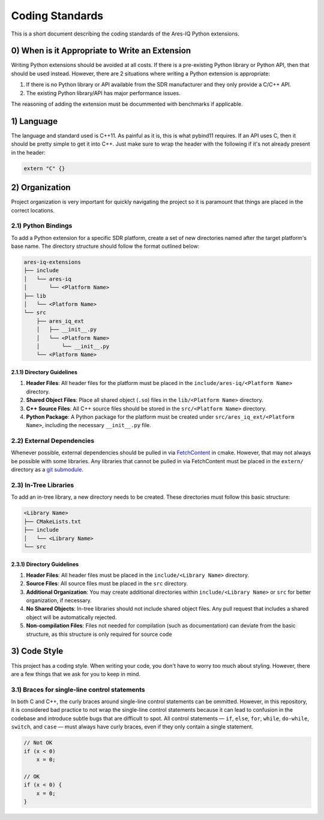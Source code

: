================
Coding Standards
================

This is a short document describing the coding standards of the Ares-IQ Python extensions.

0) When is it Appropriate to Write an Extension
===============================================

Writing Python extensions should be avoided at all costs. If there is a pre-existing Python
library or Python API, then that should be used instead. However, there are 2 situations
where writing a Python extension is appropriate:

1. If there is no Python library or API available from the SDR manufacturer and they only provide a C/C++ API.

2. The existing Python library/API has major performance issues.

The reasoning of adding the extension must be docummented with benchmarks if applicable.

1) Language
===========

The language and standard used is C++11. As painful as it is, this is what pybind11 requires.
If an API uses C, then it should be pretty simple to get it into C++. Just make sure to wrap
the header with the following if it's not already present in the header:

.. code:: C

    extern "C" {}


2) Organization
===============

Project organization is very important for quickly navigating the project so it is paramount
that things are placed in the correct locations.

2.1) Python Bindings
--------------------

To add a Python extension for a specific SDR platform, create a set of new directories
named after the target platform's base name. The directory structure should follow the
format outlined below:

.. code-block:: none

    ares-iq-extensions
    ├── include
    │   └── ares-iq
    │       └── <Platform Name>
    ├── lib
    │   └── <Platform Name>
    └── src
        ├── ares_iq_ext
        │   ├── __init__.py
        │   └── <Platform Name>
        │       └── __init__.py
        └── <Platform Name>

2.1.1) Directory Guidelines
^^^^^^^^^^^^^^^^^^^^^^^^^^^

1. **Header Files**:
   All header files for the platform must be placed in the
   ``include/ares-iq/<Platform Name>`` directory.

2. **Shared Object Files**:
   Place all shared object (``.so``) files in the ``lib/<Platform Name>`` directory.

3. **C++ Source Files**:
   All C++ source files should be stored in the ``src/<Platform Name>`` directory.

4. **Python Package**:
   A Python package for the platform must be created under
   ``src/ares_iq_ext/<Platform Name>``, including the necessary ``__init__.py`` file.

2.2) External Dependencies
--------------------------

Whenever possible, external dependencies should be pulled in via `FetchContent`_ in cmake.
However, that may not always be possible with some libraries. Any libraries that cannot
be pulled in via FetchContent must be placed in the ``extern/`` directory as a
`git submodule`_.

.. _`FetchContent`: https://cmake.org/cmake/help/latest/module/FetchContent.html
.. _git submodule: https://git-scm.com/book/en/v2/Git-Tools-Submodules

2.3) In-Tree Libraries
----------------------

To add an in-tree library, a new directory needs to be created. These directories must
follow this basic structure:

.. code-block:: none

    <Library Name>
    ├── CMakeLists.txt
    ├── include
    │   └── <Library Name>
    └── src

2.3.1) Directory Guidelines
^^^^^^^^^^^^^^^^^^^^^^^^^^^

1. **Header Files**:
   All header files must be placed in the ``include/<Library Name>`` directory.

2. **Source Files**:
   All source files must be placed in the ``src`` directory.

3. **Additional Organization**:
   You may create additional directories within ``include/<Library Name>`` or
   ``src`` for better organization, if necessary.

4. **No Shared Objects**:
   In-tree libraries should not include shared object files. Any pull request
   that includes a shared object will be automatically rejected.

5. **Non-compilation Files**:
   Files not needed for compilation (such as documentation) can deviate from the
   basic structure, as this structure is only required for source code

3) Code Style
===============
This project has a coding style. When writing your code, you don't have to worry too much
about styling. However, there are a few things that we ask for you to keep in mind.

3.1) Braces for single-line control statements
----------------------------------------------
In both C and C++, the curly braces around single-line control statements can be ommitted. However,
in this repository, it is considered bad practice to not wrap the single-line control statements
because it can lead to confusion in the codebase and introduce subtle bugs that are difficult to spot.
All control statements — ``if``, ``else``, ``for``, ``while``, ``do-while``, ``switch``, and ``case`` —
must always have curly braces, even if they only contain a single statement.

.. code-block:: C

    // Not OK
    if (x < 0)
        x = 0;

    // OK
    if (x < 0) {
        x = 0;
    }

